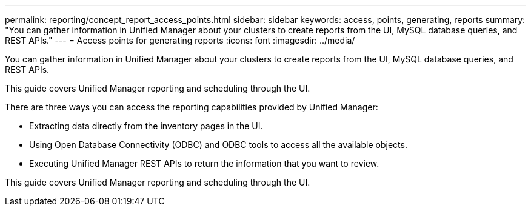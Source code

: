 ---
permalink: reporting/concept_report_access_points.html
sidebar: sidebar
keywords: access, points, generating, reports
summary: "You can gather information in Unified Manager about your clusters to create reports from the UI, MySQL database queries, and REST APIs."
---
= Access points for generating reports
:icons: font
:imagesdir: ../media/

[.lead]
You can gather information in Unified Manager about your clusters to create reports from the UI, MySQL database queries, and REST APIs.

This guide covers Unified Manager reporting and scheduling through the UI.

There are three ways you can access the reporting capabilities provided by Unified Manager:

* Extracting data directly from the inventory pages in the UI.
* Using Open Database Connectivity (ODBC) and ODBC tools to access all the available objects.
* Executing Unified Manager REST APIs to return the information that you want to review.

This guide covers Unified Manager reporting and scheduling through the UI.
